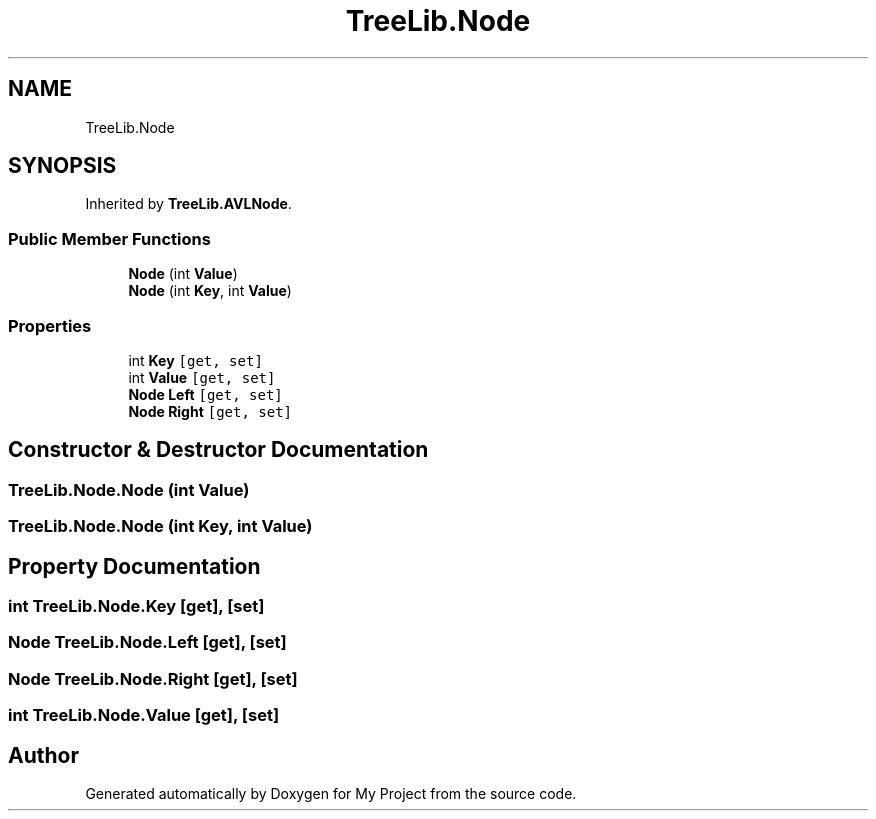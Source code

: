 .TH "TreeLib.Node" 3 "Sun May 7 2023" "My Project" \" -*- nroff -*-
.ad l
.nh
.SH NAME
TreeLib.Node
.SH SYNOPSIS
.br
.PP
.PP
Inherited by \fBTreeLib\&.AVLNode\fP\&.
.SS "Public Member Functions"

.in +1c
.ti -1c
.RI "\fBNode\fP (int \fBValue\fP)"
.br
.ti -1c
.RI "\fBNode\fP (int \fBKey\fP, int \fBValue\fP)"
.br
.in -1c
.SS "Properties"

.in +1c
.ti -1c
.RI "int \fBKey\fP\fC [get, set]\fP"
.br
.ti -1c
.RI "int \fBValue\fP\fC [get, set]\fP"
.br
.ti -1c
.RI "\fBNode\fP \fBLeft\fP\fC [get, set]\fP"
.br
.ti -1c
.RI "\fBNode\fP \fBRight\fP\fC [get, set]\fP"
.br
.in -1c
.SH "Constructor & Destructor Documentation"
.PP 
.SS "TreeLib\&.Node\&.Node (int Value)"

.SS "TreeLib\&.Node\&.Node (int Key, int Value)"

.SH "Property Documentation"
.PP 
.SS "int TreeLib\&.Node\&.Key\fC [get]\fP, \fC [set]\fP"

.SS "\fBNode\fP TreeLib\&.Node\&.Left\fC [get]\fP, \fC [set]\fP"

.SS "\fBNode\fP TreeLib\&.Node\&.Right\fC [get]\fP, \fC [set]\fP"

.SS "int TreeLib\&.Node\&.Value\fC [get]\fP, \fC [set]\fP"


.SH "Author"
.PP 
Generated automatically by Doxygen for My Project from the source code\&.
